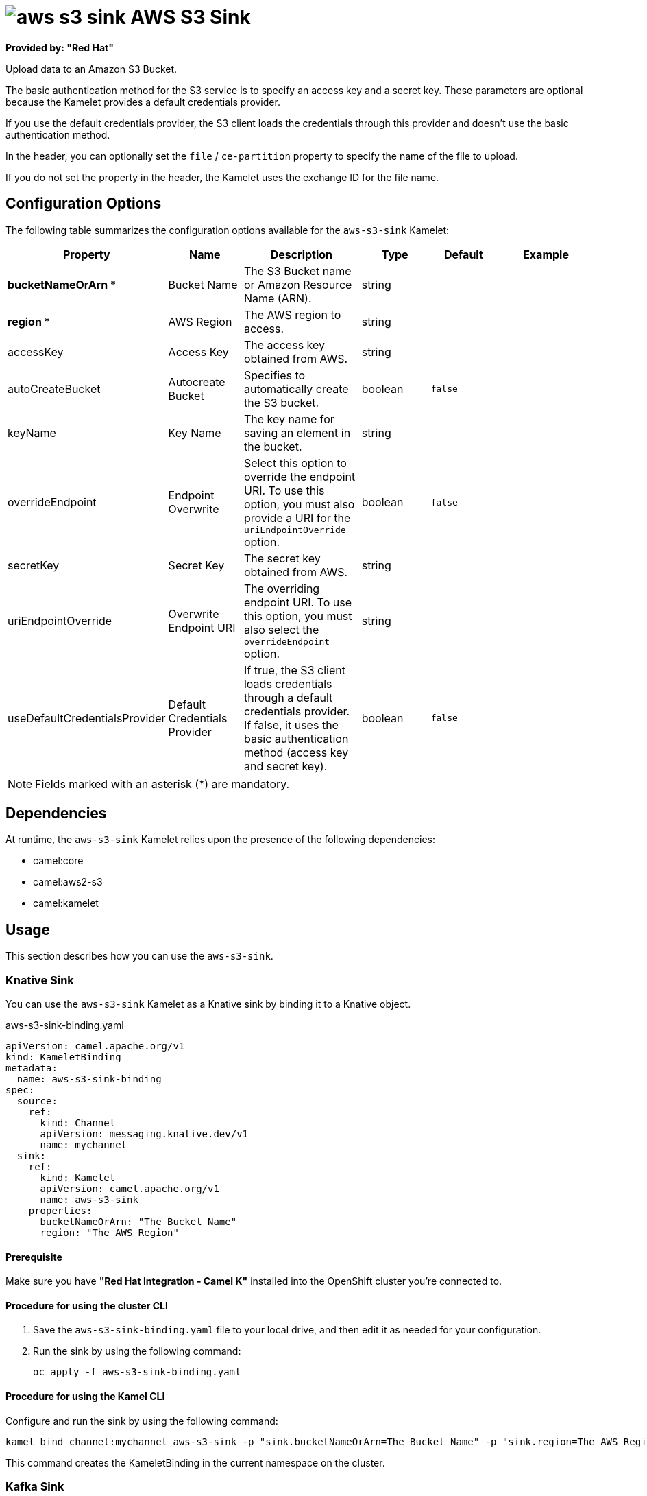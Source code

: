 // THIS FILE IS AUTOMATICALLY GENERATED: DO NOT EDIT

= image:kamelets/aws-s3-sink.svg[] AWS S3 Sink

*Provided by: "Red Hat"*

Upload data to an Amazon S3 Bucket.

The basic authentication method for the S3 service is to specify an access key and a secret key. These parameters are optional because the Kamelet provides a default credentials provider.

If you use the default credentials provider, the S3 client loads the credentials through this provider and doesn't use the basic authentication method.

In the header, you can optionally set the `file` / `ce-partition` property to specify the name of the file to upload.

If you do not set the property in the header, the Kamelet uses the exchange ID for the file name.

== Configuration Options

The following table summarizes the configuration options available for the `aws-s3-sink` Kamelet:
[width="100%",cols="2,^2,3,^2,^2,^3",options="header"]
|===
| Property| Name| Description| Type| Default| Example
| *bucketNameOrArn {empty}* *| Bucket Name| The S3 Bucket name or Amazon Resource Name (ARN).| string| | 
| *region {empty}* *| AWS Region| The AWS region to access.| string| | 
| accessKey| Access Key| The access key obtained from AWS.| string| | 
| autoCreateBucket| Autocreate Bucket| Specifies to automatically create the S3 bucket.| boolean| `false`| 
| keyName| Key Name| The key name for saving an element in the bucket.| string| | 
| overrideEndpoint| Endpoint Overwrite| Select this option to override the endpoint URI. To use this option, you must also provide a URI for the `uriEndpointOverride` option.| boolean| `false`| 
| secretKey| Secret Key| The secret key obtained from AWS.| string| | 
| uriEndpointOverride| Overwrite Endpoint URI| The overriding endpoint URI. To use this option, you must also select the `overrideEndpoint` option.| string| | 
| useDefaultCredentialsProvider| Default Credentials Provider| If true, the S3 client loads credentials through a default credentials provider. If false, it uses the basic authentication method (access key and secret key).| boolean| `false`| 
|===

NOTE: Fields marked with an asterisk ({empty}*) are mandatory.


== Dependencies

At runtime, the `aws-s3-sink` Kamelet relies upon the presence of the following dependencies:

- camel:core
- camel:aws2-s3
- camel:kamelet 

== Usage

This section describes how you can use the `aws-s3-sink`.

=== Knative Sink

You can use the `aws-s3-sink` Kamelet as a Knative sink by binding it to a Knative object.

.aws-s3-sink-binding.yaml
[source,yaml]
----
apiVersion: camel.apache.org/v1
kind: KameletBinding
metadata:
  name: aws-s3-sink-binding
spec:
  source:
    ref:
      kind: Channel
      apiVersion: messaging.knative.dev/v1
      name: mychannel
  sink:
    ref:
      kind: Kamelet
      apiVersion: camel.apache.org/v1
      name: aws-s3-sink
    properties:
      bucketNameOrArn: "The Bucket Name"
      region: "The AWS Region"
  
----

==== *Prerequisite*

Make sure you have *"Red Hat Integration - Camel K"* installed into the OpenShift cluster you're connected to.

==== *Procedure for using the cluster CLI*

. Save the `aws-s3-sink-binding.yaml` file to your local drive, and then edit it as needed for your configuration.

. Run the sink by using the following command:
+
[source,shell]
----
oc apply -f aws-s3-sink-binding.yaml
----

==== *Procedure for using the Kamel CLI*

Configure and run the sink by using the following command:

[source,shell]
----
kamel bind channel:mychannel aws-s3-sink -p "sink.bucketNameOrArn=The Bucket Name" -p "sink.region=The AWS Region"
----

This command creates the KameletBinding in the current namespace on the cluster.

=== Kafka Sink

You can use the `aws-s3-sink` Kamelet as a Kafka sink by binding it to a Kafka topic.

.aws-s3-sink-binding.yaml
[source,yaml]
----
apiVersion: camel.apache.org/v1
kind: KameletBinding
metadata:
  name: aws-s3-sink-binding
spec:
  source:
    ref:
      kind: KafkaTopic
      apiVersion: kafka.strimzi.io/v1beta1
      name: my-topic
  sink:
    ref:
      kind: Kamelet
      apiVersion: camel.apache.org/v1
      name: aws-s3-sink
    properties:
      bucketNameOrArn: "The Bucket Name"
      region: "The AWS Region"
  
----

==== *Prerequisites*

Ensure that you've installed the *AMQ Streams* operator in your OpenShift cluster and created a topic named `my-topic` in the current namespace.
Make also sure you have *"Red Hat Integration - Camel K"* installed into the OpenShift cluster you're connected to.

==== *Procedure for using the cluster CLI*

. Save the `aws-s3-sink-binding.yaml` file to your local drive, and then edit it as needed for your configuration.

. Run the sink by using the following command:
+
[source,shell]
----
oc apply -f aws-s3-sink-binding.yaml
----

==== *Procedure for using the Kamel CLI*

Configure and run the sink by using the following command:

[source,shell]
----
kamel bind kafka.strimzi.io/v1beta1:KafkaTopic:my-topic aws-s3-sink -p "sink.bucketNameOrArn=The Bucket Name" -p "sink.region=The AWS Region"
----

This command creates the KameletBinding in the current namespace on the cluster.

== Kamelet source file

https://github.com/openshift-integration/kamelet-catalog/blob/main/aws-s3-sink.kamelet.yaml

// THIS FILE IS AUTOMATICALLY GENERATED: DO NOT EDIT
